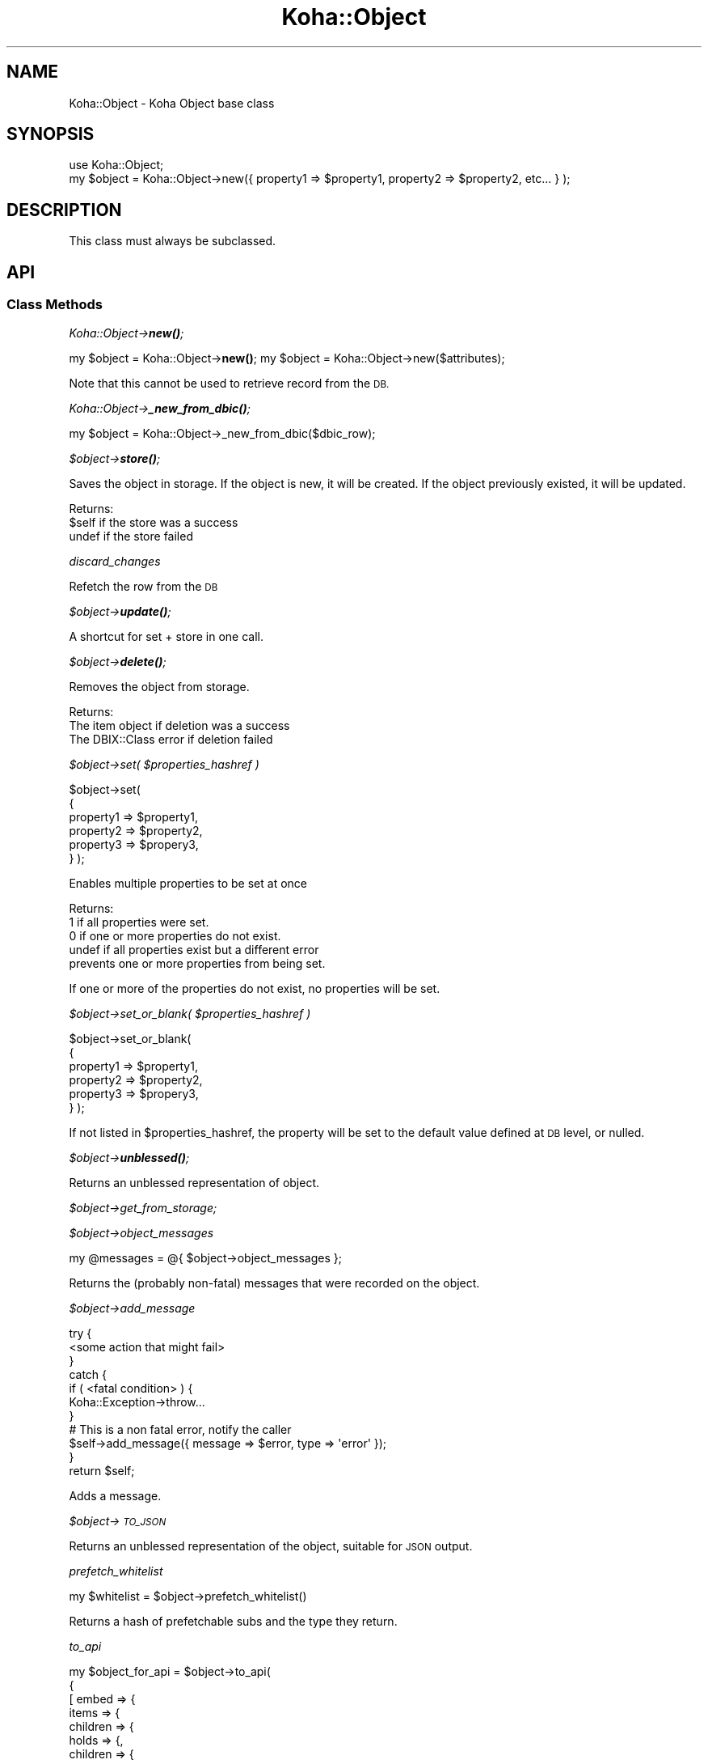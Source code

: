 .\" Automatically generated by Pod::Man 4.14 (Pod::Simple 3.40)
.\"
.\" Standard preamble:
.\" ========================================================================
.de Sp \" Vertical space (when we can't use .PP)
.if t .sp .5v
.if n .sp
..
.de Vb \" Begin verbatim text
.ft CW
.nf
.ne \\$1
..
.de Ve \" End verbatim text
.ft R
.fi
..
.\" Set up some character translations and predefined strings.  \*(-- will
.\" give an unbreakable dash, \*(PI will give pi, \*(L" will give a left
.\" double quote, and \*(R" will give a right double quote.  \*(C+ will
.\" give a nicer C++.  Capital omega is used to do unbreakable dashes and
.\" therefore won't be available.  \*(C` and \*(C' expand to `' in nroff,
.\" nothing in troff, for use with C<>.
.tr \(*W-
.ds C+ C\v'-.1v'\h'-1p'\s-2+\h'-1p'+\s0\v'.1v'\h'-1p'
.ie n \{\
.    ds -- \(*W-
.    ds PI pi
.    if (\n(.H=4u)&(1m=24u) .ds -- \(*W\h'-12u'\(*W\h'-12u'-\" diablo 10 pitch
.    if (\n(.H=4u)&(1m=20u) .ds -- \(*W\h'-12u'\(*W\h'-8u'-\"  diablo 12 pitch
.    ds L" ""
.    ds R" ""
.    ds C` ""
.    ds C' ""
'br\}
.el\{\
.    ds -- \|\(em\|
.    ds PI \(*p
.    ds L" ``
.    ds R" ''
.    ds C`
.    ds C'
'br\}
.\"
.\" Escape single quotes in literal strings from groff's Unicode transform.
.ie \n(.g .ds Aq \(aq
.el       .ds Aq '
.\"
.\" If the F register is >0, we'll generate index entries on stderr for
.\" titles (.TH), headers (.SH), subsections (.SS), items (.Ip), and index
.\" entries marked with X<> in POD.  Of course, you'll have to process the
.\" output yourself in some meaningful fashion.
.\"
.\" Avoid warning from groff about undefined register 'F'.
.de IX
..
.nr rF 0
.if \n(.g .if rF .nr rF 1
.if (\n(rF:(\n(.g==0)) \{\
.    if \nF \{\
.        de IX
.        tm Index:\\$1\t\\n%\t"\\$2"
..
.        if !\nF==2 \{\
.            nr % 0
.            nr F 2
.        \}
.    \}
.\}
.rr rF
.\" ========================================================================
.\"
.IX Title "Koha::Object 3pm"
.TH Koha::Object 3pm "2025-09-25" "perl v5.32.1" "User Contributed Perl Documentation"
.\" For nroff, turn off justification.  Always turn off hyphenation; it makes
.\" way too many mistakes in technical documents.
.if n .ad l
.nh
.SH "NAME"
Koha::Object \- Koha Object base class
.SH "SYNOPSIS"
.IX Header "SYNOPSIS"
.Vb 2
\&    use Koha::Object;
\&    my $object = Koha::Object\->new({ property1 => $property1, property2 => $property2, etc... } );
.Ve
.SH "DESCRIPTION"
.IX Header "DESCRIPTION"
This class must always be subclassed.
.SH "API"
.IX Header "API"
.SS "Class Methods"
.IX Subsection "Class Methods"
\fIKoha::Object\->\f(BInew()\fI;\fR
.IX Subsection "Koha::Object->new();"
.PP
my \f(CW$object\fR = Koha::Object\->\fBnew()\fR;
my \f(CW$object\fR = Koha::Object\->new($attributes);
.PP
Note that this cannot be used to retrieve record from the \s-1DB.\s0
.PP
\fIKoha::Object\->\f(BI_new_from_dbic()\fI;\fR
.IX Subsection "Koha::Object->_new_from_dbic();"
.PP
my \f(CW$object\fR = Koha::Object\->_new_from_dbic($dbic_row);
.PP
\fI\f(CI$object\fI\->\f(BIstore()\fI;\fR
.IX Subsection "$object->store();"
.PP
Saves the object in storage.
If the object is new, it will be created.
If the object previously existed, it will be updated.
.PP
Returns:
    \f(CW$self\fR  if the store was a success
    undef  if the store failed
.PP
\fIdiscard_changes\fR
.IX Subsection "discard_changes"
.PP
Refetch the row from the \s-1DB\s0
.PP
\fI\f(CI$object\fI\->\f(BIupdate()\fI;\fR
.IX Subsection "$object->update();"
.PP
A shortcut for set + store in one call.
.PP
\fI\f(CI$object\fI\->\f(BIdelete()\fI;\fR
.IX Subsection "$object->delete();"
.PP
Removes the object from storage.
.PP
Returns:
    The item object if deletion was a success
    The DBIX::Class error if deletion failed
.PP
\fI\f(CI$object\fI\->set( \f(CI$properties_hashref\fI )\fR
.IX Subsection "$object->set( $properties_hashref )"
.PP
\&\f(CW$object\fR\->set(
    {
        property1 => \f(CW$property1\fR,
        property2 => \f(CW$property2\fR,
        property3 => \f(CW$propery3\fR,
    }
);
.PP
Enables multiple properties to be set at once
.PP
Returns:
    1      if all properties were set.
    0      if one or more properties do not exist.
    undef  if all properties exist but a different error
           prevents one or more properties from being set.
.PP
If one or more of the properties do not exist,
no properties will be set.
.PP
\fI\f(CI$object\fI\->set_or_blank( \f(CI$properties_hashref\fI )\fR
.IX Subsection "$object->set_or_blank( $properties_hashref )"
.PP
\&\f(CW$object\fR\->set_or_blank(
    {
        property1 => \f(CW$property1\fR,
        property2 => \f(CW$property2\fR,
        property3 => \f(CW$propery3\fR,
    }
);
.PP
If not listed in \f(CW$properties_hashref\fR, the property will be set to the default
value defined at \s-1DB\s0 level, or nulled.
.PP
\fI\f(CI$object\fI\->\f(BIunblessed()\fI;\fR
.IX Subsection "$object->unblessed();"
.PP
Returns an unblessed representation of object.
.PP
\fI\f(CI$object\fI\->get_from_storage;\fR
.IX Subsection "$object->get_from_storage;"
.PP
\fI\f(CI$object\fI\->object_messages\fR
.IX Subsection "$object->object_messages"
.PP
.Vb 1
\&    my @messages = @{ $object\->object_messages };
.Ve
.PP
Returns the (probably non-fatal) messages that were recorded on the object.
.PP
\fI\f(CI$object\fI\->add_message\fR
.IX Subsection "$object->add_message"
.PP
.Vb 7
\&    try {
\&        <some action that might fail>
\&    }
\&    catch {
\&        if ( <fatal condition> ) {
\&            Koha::Exception\->throw...
\&        }
\&
\&        # This is a non fatal error, notify the caller
\&        $self\->add_message({ message => $error, type => \*(Aqerror\*(Aq });
\&    }
\&    return $self;
.Ve
.PP
Adds a message.
.PP
\fI\f(CI$object\fI\->\s-1TO_JSON\s0\fR
.IX Subsection "$object->TO_JSON"
.PP
Returns an unblessed representation of the object, suitable for \s-1JSON\s0 output.
.PP
\fIprefetch_whitelist\fR
.IX Subsection "prefetch_whitelist"
.PP
.Vb 1
\&    my $whitelist = $object\->prefetch_whitelist()
.Ve
.PP
Returns a hash of prefetchable subs and the type they return.
.PP
\fIto_api\fR
.IX Subsection "to_api"
.PP
.Vb 10
\&    my $object_for_api = $object\->to_api(
\&        {
\&          [ embed => {
\&                items => {
\&                    children => {
\&                        holds => {,
\&                            children => {
\&                              ...
\&                            }
\&                        }
\&                    }
\&                },
\&                library => {
\&                    ...
\&                }
\&            },
\&            public => 0|1,
\&            ...
\&         ]
\&        }
\&    );
.Ve
.PP
Returns a representation of the object, suitable for \s-1API\s0 output.
.PP
\fIto_api_mapping\fR
.IX Subsection "to_api_mapping"
.PP
.Vb 1
\&    my $mapping = $object\->to_api_mapping;
.Ve
.PP
Generic method that returns the attribute name mappings required to
render the object on the \s-1API.\s0
.PP
Note: this only returns an empty \fIhashref\fR. Each class should have its
own mapping returned.
.PP
\fIstrings_map\fR
.IX Subsection "strings_map"
.PP
.Vb 1
\&    my $string_map = $object\->strings_map($params);
.Ve
.PP
Generic method that returns the string map for coded attributes.
.PP
Return should be a hashref keyed on database field name with the values
being hashrefs containing 'str', 'type' and optionally 'category'.
.PP
This is then used in to_api to render the _strings embed when requested.
.PP
Note: this only returns an empty \fIhashref\fR. Each class should have its
own mapping returned.
.PP
\fIpublic_read_list\fR
.IX Subsection "public_read_list"
.PP
.Vb 1
\&    my @public_read_list = @{$object\->public_read_list};
.Ve
.PP
Generic method that returns the list of database columns that are allowed to
be passed to render objects on the public \s-1API.\s0
.PP
Note: this only returns an empty \fIarrayref\fR. Each class should have its
own implementation.
.PP
\fIunredact_list\fR
.IX Subsection "unredact_list"
.PP
.Vb 1
\&    my @unredact_list = @{$object\->unredact_list};
.Ve
.PP
Generic method that returns the list of database columns that are allowed to
be passed to render objects on the \s-1API\s0 when the user making the request should
not ordinarily have unrestricted access to the data (as returned by the is_accesible method).
.PP
Note: this only returns an empty \fIarrayref\fR. Each class should have its
own implementation.
.PP
\fIfrom_api_mapping\fR
.IX Subsection "from_api_mapping"
.PP
.Vb 1
\&    my $mapping = $object\->from_api_mapping;
.Ve
.PP
Generic method that returns the attribute name mappings so the data that
comes from the \s-1API\s0 is correctly renamed to match what is required for the \s-1DB.\s0
.PP
\fInew_from_api\fR
.IX Subsection "new_from_api"
.PP
.Vb 2
\&    my $object = Koha::Object\->new_from_api;
\&    my $object = Koha::Object\->new_from_api( $attrs );
.Ve
.PP
Creates a new object, mapping the \s-1API\s0 attribute names to the ones on the \s-1DB\s0 schema.
.PP
\fIset_from_api\fR
.IX Subsection "set_from_api"
.PP
.Vb 2
\&    my $object = Koha::Object\->new(...);
\&    $object\->set_from_api( $attrs )
.Ve
.PP
Sets the object's attributes mapping \s-1API\s0 attribute names to the ones on the \s-1DB\s0 schema.
.PP
\fIattributes_from_api\fR
.IX Subsection "attributes_from_api"
.PP
.Vb 1
\&    my $attributes = attributes_from_api( $params );
.Ve
.PP
Returns the passed params, converted from \s-1API\s0 naming into the model.
.PP
\fI\f(CI$object\fI\->unblessed_all_relateds\fR
.IX Subsection "$object->unblessed_all_relateds"
.PP
my \f(CW$everything_into_one_hashref\fR = \f(CW$object\fR\->unblessed_all_relateds
.PP
The unblessed method only retrieves column' values for the column of the object.
In a *few* cases we want to retrieve the information of all the prefetched data.
.PP
\fI\f(CI$object\fI\->\f(BI_result()\fI;\fR
.IX Subsection "$object->_result();"
.PP
Returns the internal \s-1DBIC\s0 Row object
.PP
\fI\f(CI$object\fI\->\f(BI_columns()\fI;\fR
.IX Subsection "$object->_columns();"
.PP
Returns an arrayref of the table columns
.PP
\fI\s-1AUTOLOAD\s0\fR
.IX Subsection "AUTOLOAD"
.PP
The autoload method is used only to get and set values for an objects properties.
.PP
\fI_type\fR
.IX Subsection "_type"
.PP
This method must be defined in the child class. The value is the name of the \s-1DBIC\s0 resultset.
For example, for borrowers, the _type method will return \*(L"Borrower\*(R".
.PP
\fI_handle_to_api_child\fR
.IX Subsection "_handle_to_api_child"
.PP
\fIis_accessible\fR
.IX Subsection "is_accessible"
.PP
.Vb 1
\&    if ( $object\->is_accessible ) { ... }
.Ve
.PP
Stub method that is expected to be overloaded (if required) by implementing classes.
.SH "AUTHOR"
.IX Header "AUTHOR"
Kyle M Hall <kyle@bywatersolutions.com>
.PP
Jonathan Druart <jonathan.druart@bugs.koha\-community.org>
